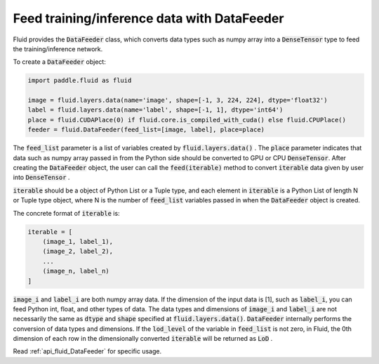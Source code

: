 .. _api_guide_data_feeder_en:

Feed training/inference data with DataFeeder
########################################################

Fluid provides the :code:`DataFeeder` class, which converts data types such as numpy array into a :code:`DenseTensor` type to feed the training/inference network.

To create a :code:`DataFeeder` object:

.. code-block:: python

    import paddle.fluid as fluid

    image = fluid.layers.data(name='image', shape=[-1, 3, 224, 224], dtype='float32')
    label = fluid.layers.data(name='label', shape=[-1, 1], dtype='int64')
    place = fluid.CUDAPlace(0) if fluid.core.is_compiled_with_cuda() else fluid.CPUPlace()
    feeder = fluid.DataFeeder(feed_list=[image, label], place=place)

The :code:`feed_list` parameter is a list of variables created by :code:`fluid.layers.data()` .
The :code:`place` parameter indicates that data such as numpy array passed in from the Python side should be converted to GPU or CPU :code:`DenseTensor`.
After creating the :code:`DataFeeder` object, the user can call the :code:`feed(iterable)` method to convert :code:`iterable` data given by user into :code:`DenseTensor` .

:code:`iterable` should be a object of Python List or a Tuple type, and each element in :code:`iterable` is a Python List of length N or Tuple type object, where N is the number of :code:`feed_list` variables passed in when the :code:`DataFeeder` object is created.

The concrete format of :code:`iterable` is:

.. code-block:: python

    iterable = [
        (image_1, label_1),
        (image_2, label_2),
        ...
        (image_n, label_n)
    ]

:code:`image_i` and :code:`label_i` are both numpy array data. If the dimension of the input data is [1], such as :code:`label_i`,
you can feed Python int, float, and other types of data. The data types and dimensions of :code:`image_i` and :code:`label_i` are not necessarily
the same as :code:`dtype` and :code:`shape` specified at :code:`fluid.layers.data()`. :code:`DataFeeder` internally
performs the conversion of data types and dimensions. If the :code:`lod_level` of the variable in :code:`feed_list` is not zero, in Fluid, the 0th dimension of each row in the dimensionally converted :code:`iterable` will be returned as :code:`LoD` .

Read :ref:`api_fluid_DataFeeder` for specific usage.

